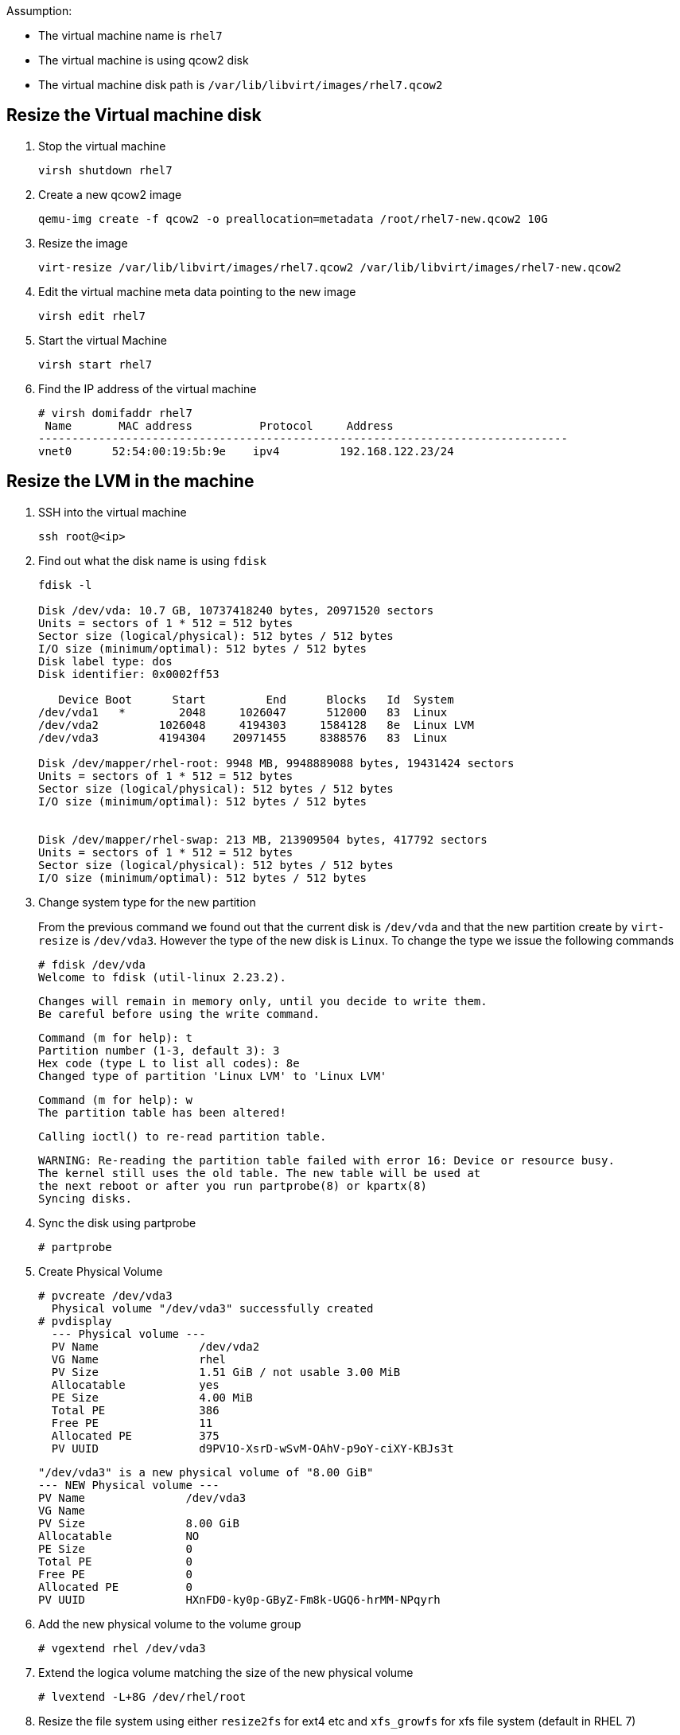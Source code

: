 Assumption:

* The virtual machine name is `rhel7`
* The virtual machine is using qcow2 disk
* The virtual machine disk path is `/var/lib/libvirt/images/rhel7.qcow2`

## Resize the Virtual machine disk

1. Stop the virtual machine

    virsh shutdown rhel7

1. Create a new qcow2 image

    qemu-img create -f qcow2 -o preallocation=metadata /root/rhel7-new.qcow2 10G

1. Resize the image 

    virt-resize /var/lib/libvirt/images/rhel7.qcow2 /var/lib/libvirt/images/rhel7-new.qcow2
    
1. Edit the virtual machine meta data pointing to the new image

    virsh edit rhel7
    
1. Start the virtual Machine 

    virsh start rhel7
    
1. Find the IP address of the virtual machine

    # virsh domifaddr rhel7
     Name       MAC address          Protocol     Address
    -------------------------------------------------------------------------------
    vnet0      52:54:00:19:5b:9e    ipv4         192.168.122.23/24
    
## Resize the LVM in the machine

1. SSH into the virtual machine

    ssh root@<ip>

1. Find out what the disk name is using `fdisk`
+
[source,bash]
----
fdisk -l

Disk /dev/vda: 10.7 GB, 10737418240 bytes, 20971520 sectors
Units = sectors of 1 * 512 = 512 bytes
Sector size (logical/physical): 512 bytes / 512 bytes
I/O size (minimum/optimal): 512 bytes / 512 bytes
Disk label type: dos
Disk identifier: 0x0002ff53

   Device Boot      Start         End      Blocks   Id  System
/dev/vda1   *        2048     1026047      512000   83  Linux
/dev/vda2         1026048     4194303     1584128   8e  Linux LVM
/dev/vda3         4194304    20971455     8388576   83  Linux

Disk /dev/mapper/rhel-root: 9948 MB, 9948889088 bytes, 19431424 sectors
Units = sectors of 1 * 512 = 512 bytes
Sector size (logical/physical): 512 bytes / 512 bytes
I/O size (minimum/optimal): 512 bytes / 512 bytes


Disk /dev/mapper/rhel-swap: 213 MB, 213909504 bytes, 417792 sectors
Units = sectors of 1 * 512 = 512 bytes
Sector size (logical/physical): 512 bytes / 512 bytes
I/O size (minimum/optimal): 512 bytes / 512 bytes
----
    
1. Change system type for the new partition
+
From the previous command we found out that the current disk is `/dev/vda` and that the new partition create by `virt-resize` is `/dev/vda3`. 
However the type of the new disk is `Linux`. To change the type we issue the following commands
+
    # fdisk /dev/vda
    Welcome to fdisk (util-linux 2.23.2).

    Changes will remain in memory only, until you decide to write them.
    Be careful before using the write command.
    
    
    Command (m for help): t
    Partition number (1-3, default 3): 3
    Hex code (type L to list all codes): 8e
    Changed type of partition 'Linux LVM' to 'Linux LVM'
    
    Command (m for help): w
    The partition table has been altered!

    Calling ioctl() to re-read partition table.
    
    WARNING: Re-reading the partition table failed with error 16: Device or resource busy.
    The kernel still uses the old table. The new table will be used at
    the next reboot or after you run partprobe(8) or kpartx(8)
    Syncing disks.

1. Sync the disk using partprobe

    # partprobe

1. Create Physical Volume

    # pvcreate /dev/vda3
      Physical volume "/dev/vda3" successfully created
    # pvdisplay
      --- Physical volume ---
      PV Name               /dev/vda2
      VG Name               rhel
      PV Size               1.51 GiB / not usable 3.00 MiB
      Allocatable           yes 
      PE Size               4.00 MiB
      Total PE              386
      Free PE               11
      Allocated PE          375
      PV UUID               d9PV1O-XsrD-wSvM-OAhV-p9oY-ciXY-KBJs3t
       
      "/dev/vda3" is a new physical volume of "8.00 GiB"
      --- NEW Physical volume ---
      PV Name               /dev/vda3
      VG Name               
      PV Size               8.00 GiB
      Allocatable           NO
      PE Size               0   
      Total PE              0
      Free PE               0
      Allocated PE          0
      PV UUID               HXnFD0-ky0p-GByZ-Fm8k-UGQ6-hrMM-NPqyrh
    
1. Add the new physical volume to the volume group

    # vgextend rhel /dev/vda3

1. Extend the logica volume matching the size of the new physical volume 

    # lvextend -L+8G /dev/rhel/root
    
1. Resize the file system using either `resize2fs` for ext4 etc and `xfs_growfs` for xfs file system (default in RHEL 7)

    # xfs_growfs /dev/rhel/root
    
DONE
